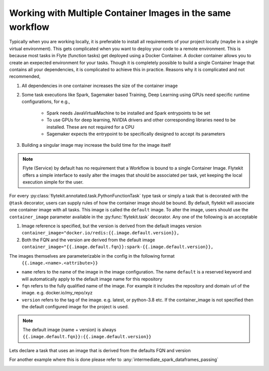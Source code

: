
.. DO NOT EDIT.
.. THIS FILE WAS AUTOMATICALLY GENERATED BY SPHINX-GALLERY.
.. TO MAKE CHANGES, EDIT THE SOURCE PYTHON FILE:
.. "auto_core/intermediate/multi_images.py"
.. LINE NUMBERS ARE GIVEN BELOW.

.. only:: html

    .. note::
        :class: sphx-glr-download-link-note

        Click :ref:`here <sphx_glr_download_auto_core_intermediate_multi_images.py>`
        to download the full example code

.. rst-class:: sphx-glr-example-title

.. _sphx_glr_auto_core_intermediate_multi_images.py:


.. _hosted_multi_images:

Working with Multiple Container Images in the same workflow
----------------------------------------------------------------

Typically when you are working locally, it is preferable to install all requirements of your project locally
(maybe in a single virtual environment). This gets complicated when you want to deploy your code to a remote
environment. This is because most tasks in Flyte (function tasks) get deployed using a Docker Container. A docker
container allows you to create an exepected environment for your tasks. Though it is completely possible to build a
single Container Image that contains all your dependencies, it is complicated to achieve this in practice.
Reasons why it is complicated and not recommended,

#. All dependencies in one container increases the size of the container image
#. Some task executions like Spark, Sagemaker based Training, Deep Learning using GPUs need specific runtime configurations, for e.g.,

     - Spark needs JavaVirtualMachine to be installed and Spark entrypoints to be set
     - To use GPUs for deep learning, NVIDIA drivers and other corresponding libraries need to be installed. These are not required for a CPU
     - Sagemaker expects the entrypoint to be specifically designed to accept its parameters

#. Building a singular image may increase the build time for the image itself

.. note::

   Flyte (Service) by default has no requirement that a Workflow is bound to a single Container Image. Flytekit offers a simple interface to easily alter the images that should be associated per task, yet keeping the local execution simple for the user.


For every :py:class:`flytekit.annotated.task.PythonFunctionTask` type task or simply a task that is decorated with the ``@task`` decorator, users can supply rules of how the container image should be bound. By default, flytekit will associate one container image with all tasks. This image is called the ``default`` image.
To alter the image, users should use the ``container_image`` parameter available in the :py:func:`flytekit.task` decorator. Any one of the following is an acceptable

#. Image reference is specified, but the version is derived from the default images version ``container_image="docker.io/redis:{{.image.default.version}},``
#. Both the FQN and the version are derived from the default image ``container_image="{{.image.default.fqn}}:spark-{{.image.default.version}},``

The images themselves are parameterizable in the config in the following format
 ``{{.image.<name>.<attribute>}}``

- ``name`` refers to the name of the image in the image configuration. The name ``default`` is a reserved keyword and will automatically apply to the default image name for this repository
- ``fqn`` refers to the fully qualified name of the image. For example it includes the repository and domain url of the image. e.g. docker.io/my_repo/xyz
- ``version`` refers to the tag of the image. e.g. latest, or python-3.8 etc. If the container_image is not specified then the default configured image for the project is used.

.. note::

    The default image (name + version) is always ``{{.image.default.fqn}}:{{.image.default.version}}``

.. warning:

    It is the responsibility of the user to push a container image that matches the new name described.

.. GENERATED FROM PYTHON SOURCE LINES 52-59

Lets declare a task that uses an image that is derived from the defaults FQN and version

.. todo::

  Another example for multi-images here

For another example where this is done please refer to :any:`intermediate_spark_dataframes_passing`


.. rst-class:: sphx-glr-timing

   **Total running time of the script:** ( 0 minutes  0.000 seconds)


.. _sphx_glr_download_auto_core_intermediate_multi_images.py:


.. only :: html

 .. container:: sphx-glr-footer
    :class: sphx-glr-footer-example



  .. container:: sphx-glr-download sphx-glr-download-python

     :download:`Download Python source code: multi_images.py <multi_images.py>`



  .. container:: sphx-glr-download sphx-glr-download-jupyter

     :download:`Download Jupyter notebook: multi_images.ipynb <multi_images.ipynb>`


.. only:: html

 .. rst-class:: sphx-glr-signature

    `Gallery generated by Sphinx-Gallery <https://sphinx-gallery.github.io>`_

